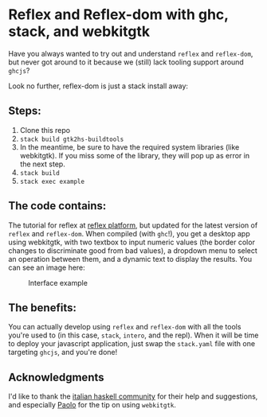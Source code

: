 * Reflex and Reflex-dom with ghc, stack, and webkitgtk

Have you always wanted to try out and understand =reflex= and =reflex-dom=, but
never got around to it because we (still) lack tooling support around =ghcjs=?

Look no further, reflex-dom is just a stack install away:

** Steps:
   1) Clone this repo
   2) =stack build gtk2hs-buildtools=
   3) In the meantime, be sure to have the required system libraries (like
      webkitgtk). If you miss some of the library, they will pop up as error in
      the next step.
   4) =stack build=
   5) =stack exec example=

** The code contains:
   The tutorial for reflex at [[https://github.com/reflex-frp/reflex-platform][reflex platform]], but updated for the latest
   version of =reflex= and =reflex-dom=. When compiled (with =ghc=!), you get a
   desktop app using webkitgtk, with two textbox to input numeric values (the
   border color changes to discriminate good from bad values), a dropdown menu
   to select an operation between them, and a dynamic text to display the
   results. You can see an image here:

   #+CAPTION: Interface example
   [[./example.png]]
   
** The benefits:
   You can actually develop using =reflex= and =reflex-dom= with all the tools
   you're used to (in this case, =stack=, =intero=, and the repl). When it will
   be time to deploy your javascript application, just swap the =stack.yaml=
   file with one targeting =ghcjs=, and you're done!

** Acknowledgments
   I'd like to thank the [[http://www.haskell-ita.it/][italian haskell community]] for their help and
   suggestions, and especially [[https://github.com/paolino][Paolo]] for the tip on using =webkitgtk=.
